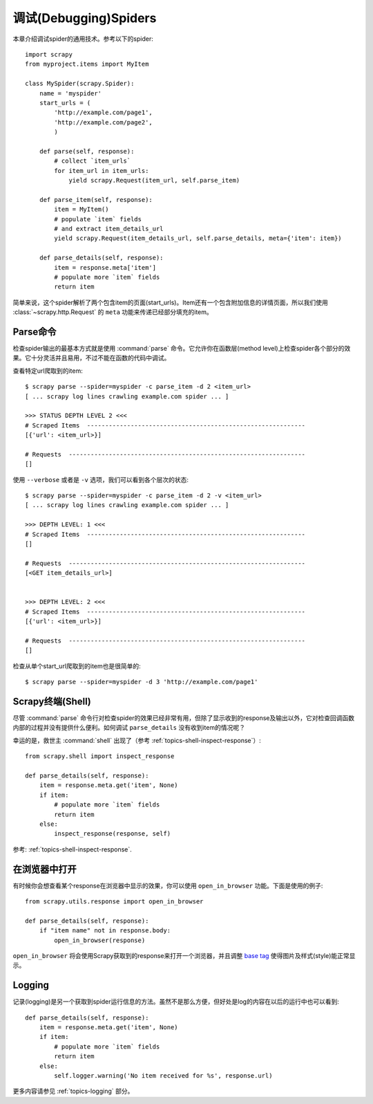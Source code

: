 .. _docs-topics-debug:

========================
调试(Debugging)Spiders
========================

本章介绍调试spider的通用技术。参考以下的spider::

    import scrapy
    from myproject.items import MyItem

    class MySpider(scrapy.Spider):
        name = 'myspider'
        start_urls = (
            'http://example.com/page1',
            'http://example.com/page2',
            )

        def parse(self, response):
            # collect `item_urls`
            for item_url in item_urls:
                yield scrapy.Request(item_url, self.parse_item)

        def parse_item(self, response):
            item = MyItem()
            # populate `item` fields
            # and extract item_details_url
            yield scrapy.Request(item_details_url, self.parse_details, meta={'item': item})

        def parse_details(self, response):
            item = response.meta['item']
            # populate more `item` fields
            return item

简单来说，这个spider解析了两个包含item的页面(start_urls)。Item还有一个包含附加信息的详情页面，所以我们使用 :class:`~scrapy.http.Request` 的 ``meta`` 功能来传递已经部分填充的item。

Parse命令
=============

检查spider输出的最基本方式就是使用 :command:`parse` 命令。它允许你在函数层(method level)上检查spider各个部分的效果。它十分灵活并且易用，不过不能在函数的代码中调试。

查看特定url爬取到的item::

    $ scrapy parse --spider=myspider -c parse_item -d 2 <item_url>
    [ ... scrapy log lines crawling example.com spider ... ]

    >>> STATUS DEPTH LEVEL 2 <<<
    # Scraped Items  ------------------------------------------------------------
    [{'url': <item_url>}]

    # Requests  -----------------------------------------------------------------
    []

使用 ``--verbose`` 或者是 ``-v`` 选项，我们可以看到各个层次的状态::

    $ scrapy parse --spider=myspider -c parse_item -d 2 -v <item_url>
    [ ... scrapy log lines crawling example.com spider ... ]

    >>> DEPTH LEVEL: 1 <<<
    # Scraped Items  ------------------------------------------------------------
    []

    # Requests  -----------------------------------------------------------------
    [<GET item_details_url>]


    >>> DEPTH LEVEL: 2 <<<
    # Scraped Items  ------------------------------------------------------------
    [{'url': <item_url>}]

    # Requests  -----------------------------------------------------------------
    []

检查从单个start_url爬取到的item也是很简单的::

    $ scrapy parse --spider=myspider -d 3 'http://example.com/page1'


Scrapy终端(Shell)
=================

尽管 :command:`parse` 命令行对检查spider的效果已经非常有用，但除了显示收到的response及输出以外，它对检查回调函数内部的过程并没有提供什么便利。如何调试 ``parse_details`` 没有收到item的情况呢？

幸运的是，救世主 :command:`shell` 出现了（参考 :ref:`topics-shell-inspect-response`）::

    from scrapy.shell import inspect_response

    def parse_details(self, response):
        item = response.meta.get('item', None)
        if item:
            # populate more `item` fields
            return item
        else:
            inspect_response(response, self)

参考: :ref:`topics-shell-inspect-response`.

在浏览器中打开
===============

有时候你会想查看某个response在浏览器中显示的效果，你可以使用 ``open_in_browser`` 功能。下面是使用的例子::

    from scrapy.utils.response import open_in_browser

    def parse_details(self, response):
        if "item name" not in response.body:
            open_in_browser(response)

``open_in_browser`` 将会使用Scrapy获取到的response来打开一个浏览器，并且调整 `base tag`_ 使得图片及样式(style)能正常显示。

Logging
=======

记录(logging)是另一个获取到spider运行信息的方法。虽然不是那么方便，但好处是log的内容在以后的运行中也可以看到::

    def parse_details(self, response):
        item = response.meta.get('item', None)
        if item:
            # populate more `item` fields
            return item
        else:
            self.logger.warning('No item received for %s', response.url)

更多内容请参见 :ref:`topics-logging` 部分。

.. _base tag: https://www.w3schools.com/tags/tag_base.asp

